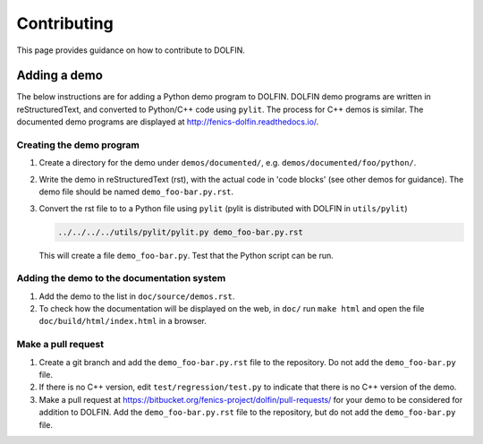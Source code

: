 ============
Contributing
============

This page provides guidance on how to contribute to DOLFIN.


Adding a demo
=============

The below instructions are for adding a Python demo program to DOLFIN.
DOLFIN demo programs are written in reStructuredText, and converted to
Python/C++ code using ``pylit``. The process for C++ demos is similar.
The documented demo programs are displayed at
http://fenics-dolfin.readthedocs.io/.


Creating the demo program
-------------------------

1. Create a directory for the demo under ``demos/documented/``,
   e.g. ``demos/documented/foo/python/``.
2. Write the demo in reStructuredText (rst), with the actual code in
   'code blocks' (see other demos for guidance). The demo file should
   be named ``demo_foo-bar.py.rst``.
3. Convert the rst file to to a Python file using ``pylit`` (pylit is
   distributed with DOLFIN in ``utils/pylit``)

   .. code-block:: ruby

      ../../../../utils/pylit/pylit.py demo_foo-bar.py.rst

   This will create a file ``demo_foo-bar.py``. Test that the Python
   script can be run.


Adding the demo to the documentation system
-------------------------------------------

1. Add the demo to the list in ``doc/source/demos.rst``.
2. To check how the documentation will be displayed on the web, in
   ``doc/`` run ``make html`` and open the file
   ``doc/build/html/index.html`` in a browser.


Make a pull request
-------------------

1. Create a git branch and add the ``demo_foo-bar.py.rst`` file to the
   repository. Do not add the ``demo_foo-bar.py`` file.
2. If there is no C++ version, edit ``test/regression/test.py`` to
   indicate that there is no C++ version of the demo.
3. Make a pull request at
   https://bitbucket.org/fenics-project/dolfin/pull-requests/ for your
   demo to be considered for addition to DOLFIN. Add the
   ``demo_foo-bar.py.rst`` file to the repository, but do not add the
   ``demo_foo-bar.py`` file.
